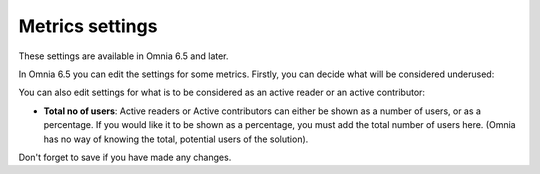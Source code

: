 Metrics settings
=================

These settings are available in Omnia 6.5 and later. 

In Omnia 6.5 you can edit the settings for some metrics. Firstly, you can decide what will be considered underused:

.. image:: metrics-settings-underused.png

You can also edit settings for what is to be considered as an active reader or an active contributor:

.. image:: metrics-settings-reader.png

+ **Total no of users**: Active readers or Active contributors can either be shown as a number of users, or as a percentage. If you would like it to be shown as a percentage, you must add the total number of users here. (Omnia has no way of knowing the total, potential users of the solution).

Don't forget to save if you have made any changes.









